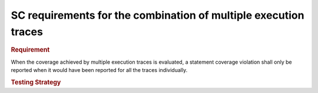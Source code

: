 SC requirements for the combination of multiple execution traces
================================================================

.. rubric:: Requirement

When the coverage achieved by multiple execution traces is evaluated, a
statement coverage violation shall only be reported when it would have been
reported for all the traces individually.


.. rubric:: Testing Strategy


.. qmlink:: TCIndexImporter

   *

